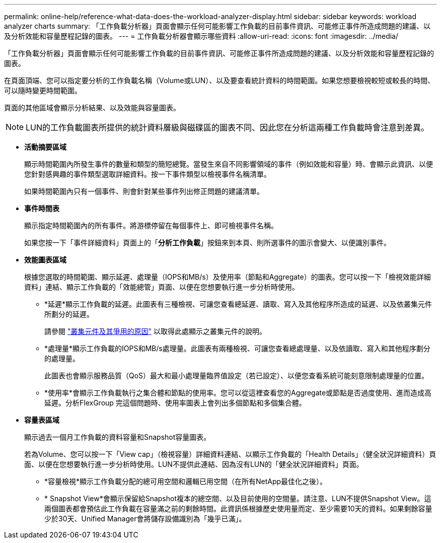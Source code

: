 ---
permalink: online-help/reference-what-data-does-the-workload-analyzer-display.html 
sidebar: sidebar 
keywords: workload analyzer charts 
summary: 「工作負載分析器」頁面會顯示任何可能影響工作負載的目前事件資訊、可能修正事件所造成問題的建議、以及分析效能和容量歷程記錄的圖表。 
---
= 工作負載分析器會顯示哪些資料
:allow-uri-read: 
:icons: font
:imagesdir: ../media/


[role="lead"]
「工作負載分析器」頁面會顯示任何可能影響工作負載的目前事件資訊、可能修正事件所造成問題的建議、以及分析效能和容量歷程記錄的圖表。

在頁面頂端、您可以指定要分析的工作負載名稱（Volume或LUN）、以及要查看統計資料的時間範圍。如果您想要檢視較短或較長的時間、可以隨時變更時間範圍。

頁面的其他區域會顯示分析結果、以及效能與容量圖表。

[NOTE]
====
LUN的工作負載圖表所提供的統計資料層級與磁碟區的圖表不同、因此您在分析這兩種工作負載時會注意到差異。

====
* *活動摘要區域*
+
顯示時間範圍內所發生事件的數量和類型的簡短總覽。當發生來自不同影響領域的事件（例如效能和容量）時、會顯示此資訊、以便您針對感興趣的事件類型選取詳細資料。按一下事件類型以檢視事件名稱清單。

+
如果時間範圍內只有一個事件、則會針對某些事件列出修正問題的建議清單。

* *事件時間表*
+
顯示指定時間範圍內的所有事件。將游標停留在每個事件上、即可檢視事件名稱。

+
如果您按一下「事件詳細資料」頁面上的「*分析工作負載*」按鈕來到本頁、則所選事件的圖示會變大、以便識別事件。

* *效能圖表區域*
+
根據您選取的時間範圍、顯示延遲、處理量（IOPS和MB/s）及使用率（節點和Aggregate）的圖表。您可以按一下「檢視效能詳細資料」連結、顯示工作負載的「效能總管」頁面、以便在您想要執行進一步分析時使用。

+
** *延遲*顯示工作負載的延遲。此圖表有三種檢視、可讓您查看總延遲、讀取、寫入及其他程序所造成的延遲、以及依叢集元件所劃分的延遲。
+
請參閱 link:concept-cluster-components-and-why-they-can-be-in-contention.html["叢集元件及其爭用的原因"] 以取得此處顯示之叢集元件的說明。

** *處理量*顯示工作負載的IOPS和MB/s處理量。此圖表有兩種檢視、可讓您查看總處理量、以及依讀取、寫入和其他程序劃分的處理量。
+
此圖表也會顯示服務品質（QoS）最大和最小處理量臨界值設定（若已設定）、以便您查看系統可能刻意限制處理量的位置。

** *使用率*會顯示工作負載執行之集合體和節點的使用率。您可以從這裡查看您的Aggregate或節點是否過度使用、進而造成高延遲。分析FlexGroup 完這個問題時、使用率圖表上會列出多個節點和多個集合體。


* *容量表區域*
+
顯示過去一個月工作負載的資料容量和Snapshot容量圖表。

+
若為Volume、您可以按一下「View cap」（檢視容量）詳細資料連結、以顯示工作負載的「Health Details」（健全狀況詳細資料）頁面、以便在您想要執行進一步分析時使用。LUN不提供此連結、因為沒有LUN的「健全狀況詳細資料」頁面。

+
** *容量檢視*顯示工作負載分配的總可用空間和邏輯已用空間（在所有NetApp最佳化之後）。
** * Snapshot View*會顯示保留給Snapshot複本的總空間、以及目前使用的空間量。請注意、LUN不提供Snapshot View。這兩個圖表都會預估此工作負載在容量滿之前的剩餘時間。此資訊係根據歷史使用量而定、至少需要10天的資料。如果剩餘容量少於30天、Unified Manager會將儲存設備識別為「幾乎已滿」。




